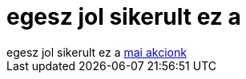 = egesz jol sikerult ez a

:slug: egesz_jol_sikerult_ez_a
:category: zene
:tags: hu
:date: 2007-09-16T00:15:14Z
++++
egesz jol sikerult ez a <a href="http://plebania.varosmisszio.hu/reszletes.php?program_time_id=358" target="_self">mai akcionk</a>
++++
